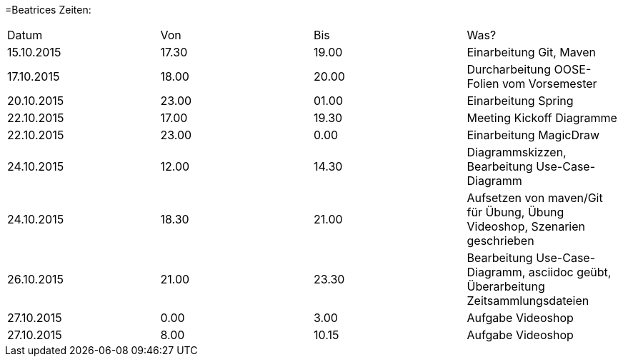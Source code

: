 ﻿=Beatrices Zeiten:

|===
|Datum |Von |Bis |Was?
|15.10.2015	|17.30	|19.00	|Einarbeitung Git, Maven
|17.10.2015	|18.00	|20.00	|Durcharbeitung OOSE-Folien vom Vorsemester
|20.10.2015	|23.00	|01.00	|Einarbeitung Spring
|22.10.2015	|17.00	|19.30	|Meeting Kickoff Diagramme
|22.10.2015	|23.00	|0.00	|Einarbeitung MagicDraw
|24.10.2015	|12.00	|14.30	|Diagrammskizzen, Bearbeitung Use-Case-Diagramm
|24.10.2015	|18.30	|21.00	|Aufsetzen von maven/Git für Übung, Übung Videoshop, Szenarien geschrieben
|26.10.2015	|21.00	|23.30	|Bearbeitung Use-Case-Diagramm, asciidoc geübt, Überarbeitung Zeitsammlungsdateien
|27.10.2015	|0.00	|3.00	|Aufgabe Videoshop
|27.10.2015	|8.00	|10.15	|Aufgabe Videoshop
|===
